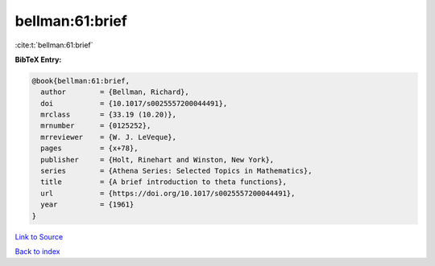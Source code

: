 bellman:61:brief
================

:cite:t:`bellman:61:brief`

**BibTeX Entry:**

.. code-block:: bibtex

   @book{bellman:61:brief,
     author        = {Bellman, Richard},
     doi           = {10.1017/s0025557200044491},
     mrclass       = {33.19 (10.20)},
     mrnumber      = {0125252},
     mrreviewer    = {W. J. LeVeque},
     pages         = {x+78},
     publisher     = {Holt, Rinehart and Winston, New York},
     series        = {Athena Series: Selected Topics in Mathematics},
     title         = {A brief introduction to theta functions},
     url           = {https://doi.org/10.1017/s0025557200044491},
     year          = {1961}
   }

`Link to Source <https://doi.org/10.1017/s0025557200044491},>`_


`Back to index <../By-Cite-Keys.html>`_
